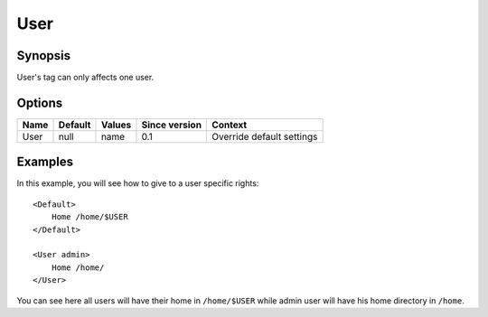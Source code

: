 User
====

.. highlight:: apache

Synopsis
--------
User's tag can only affects one user.

Options
-------

========== ========= ======== ============= =======
Name       Default   Values   Since version Context
========== ========= ======== ============= =======
User       null      name     0.1           Override default settings
========== ========= ======== ============= =======

Examples
--------
In this example, you will see how to give to a user specific rights::

    <Default>
        Home /home/$USER
    </Default>

    <User admin>
        Home /home/
    </User>

You can see here all users will have their home in ``/home/$USER`` while admin user will have his home directory in ``/home``.

